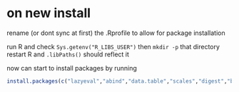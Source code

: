 * on new install
rename (or dont sync at first) the .Rprofile to allow for package installation

run R and check =Sys.getenv("R_LIBS_USER")= then =mkdir -p= that directory
restart R and =.libPaths()= should reflect it

now can start to install packages by running

#+begin_src R
  install.packages(c("lazyeval","abind","data.table","scales","digest","bit","bit64","hash","lubridate","nanotime","ggplot2","magrittr","purrr"))
#+end_src
